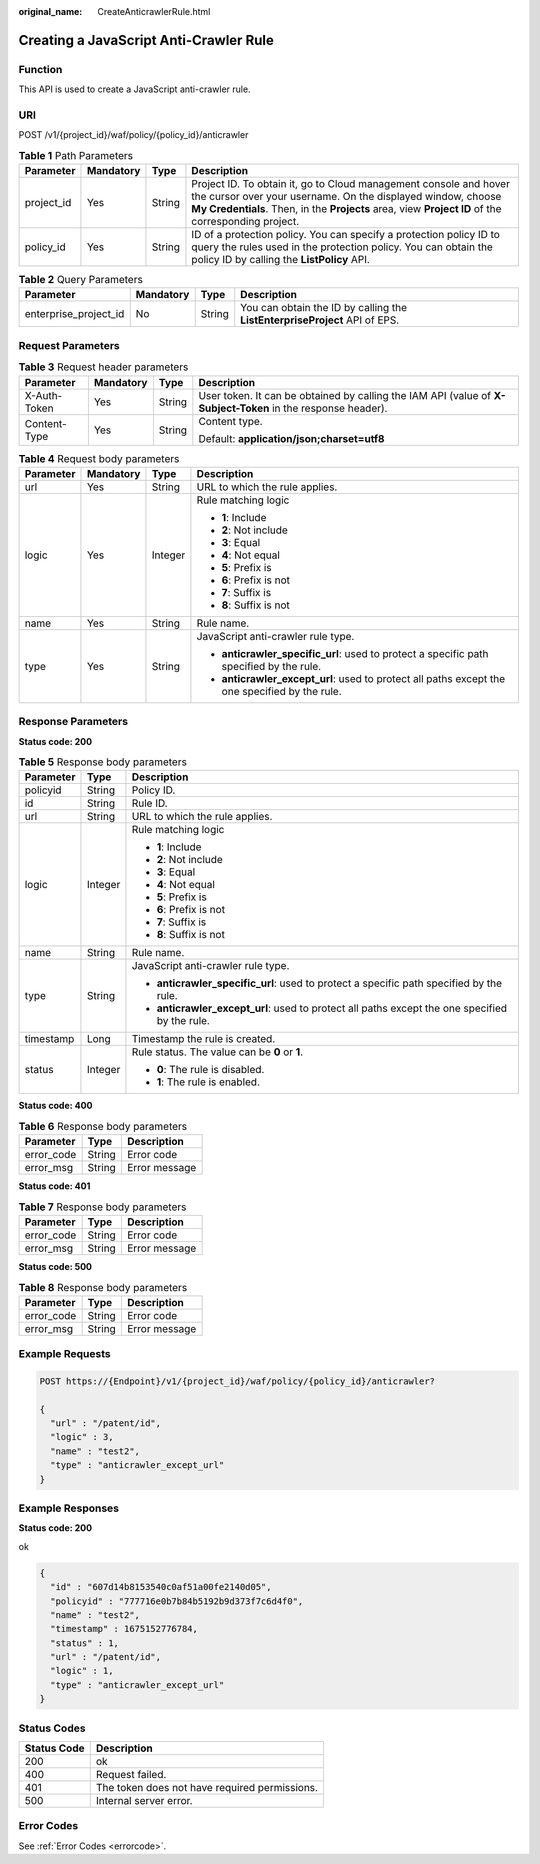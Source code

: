 :original_name: CreateAnticrawlerRule.html

.. _CreateAnticrawlerRule:

Creating a JavaScript Anti-Crawler Rule
=======================================

Function
--------

This API is used to create a JavaScript anti-crawler rule.

URI
---

POST /v1/{project_id}/waf/policy/{policy_id}/anticrawler

.. table:: **Table 1** Path Parameters

   +------------+-----------+--------+-----------------------------------------------------------------------------------------------------------------------------------------------------------------------------------------------------------------------------------------+
   | Parameter  | Mandatory | Type   | Description                                                                                                                                                                                                                             |
   +============+===========+========+=========================================================================================================================================================================================================================================+
   | project_id | Yes       | String | Project ID. To obtain it, go to Cloud management console and hover the cursor over your username. On the displayed window, choose **My Credentials**. Then, in the **Projects** area, view **Project ID** of the corresponding project. |
   +------------+-----------+--------+-----------------------------------------------------------------------------------------------------------------------------------------------------------------------------------------------------------------------------------------+
   | policy_id  | Yes       | String | ID of a protection policy. You can specify a protection policy ID to query the rules used in the protection policy. You can obtain the policy ID by calling the **ListPolicy** API.                                                     |
   +------------+-----------+--------+-----------------------------------------------------------------------------------------------------------------------------------------------------------------------------------------------------------------------------------------+

.. table:: **Table 2** Query Parameters

   +-----------------------+-----------+--------+----------------------------------------------------------------------------+
   | Parameter             | Mandatory | Type   | Description                                                                |
   +=======================+===========+========+============================================================================+
   | enterprise_project_id | No        | String | You can obtain the ID by calling the **ListEnterpriseProject** API of EPS. |
   +-----------------------+-----------+--------+----------------------------------------------------------------------------+

Request Parameters
------------------

.. table:: **Table 3** Request header parameters

   +-----------------+-----------------+-----------------+--------------------------------------------------------------------------------------------------------------+
   | Parameter       | Mandatory       | Type            | Description                                                                                                  |
   +=================+=================+=================+==============================================================================================================+
   | X-Auth-Token    | Yes             | String          | User token. It can be obtained by calling the IAM API (value of **X-Subject-Token** in the response header). |
   +-----------------+-----------------+-----------------+--------------------------------------------------------------------------------------------------------------+
   | Content-Type    | Yes             | String          | Content type.                                                                                                |
   |                 |                 |                 |                                                                                                              |
   |                 |                 |                 | Default: **application/json;charset=utf8**                                                                   |
   +-----------------+-----------------+-----------------+--------------------------------------------------------------------------------------------------------------+

.. table:: **Table 4** Request body parameters

   +-----------------+-----------------+-----------------+------------------------------------------------------------------------------------------------+
   | Parameter       | Mandatory       | Type            | Description                                                                                    |
   +=================+=================+=================+================================================================================================+
   | url             | Yes             | String          | URL to which the rule applies.                                                                 |
   +-----------------+-----------------+-----------------+------------------------------------------------------------------------------------------------+
   | logic           | Yes             | Integer         | Rule matching logic                                                                            |
   |                 |                 |                 |                                                                                                |
   |                 |                 |                 | -  **1**: Include                                                                              |
   |                 |                 |                 |                                                                                                |
   |                 |                 |                 | -  **2**: Not include                                                                          |
   |                 |                 |                 |                                                                                                |
   |                 |                 |                 | -  **3**: Equal                                                                                |
   |                 |                 |                 |                                                                                                |
   |                 |                 |                 | -  **4**: Not equal                                                                            |
   |                 |                 |                 |                                                                                                |
   |                 |                 |                 | -  **5**: Prefix is                                                                            |
   |                 |                 |                 |                                                                                                |
   |                 |                 |                 | -  **6**: Prefix is not                                                                        |
   |                 |                 |                 |                                                                                                |
   |                 |                 |                 | -  **7**: Suffix is                                                                            |
   |                 |                 |                 |                                                                                                |
   |                 |                 |                 | -  **8**: Suffix is not                                                                        |
   +-----------------+-----------------+-----------------+------------------------------------------------------------------------------------------------+
   | name            | Yes             | String          | Rule name.                                                                                     |
   +-----------------+-----------------+-----------------+------------------------------------------------------------------------------------------------+
   | type            | Yes             | String          | JavaScript anti-crawler rule type.                                                             |
   |                 |                 |                 |                                                                                                |
   |                 |                 |                 | -  **anticrawler_specific_url**: used to protect a specific path specified by the rule.        |
   |                 |                 |                 |                                                                                                |
   |                 |                 |                 | -  **anticrawler_except_url**: used to protect all paths except the one specified by the rule. |
   +-----------------+-----------------+-----------------+------------------------------------------------------------------------------------------------+

Response Parameters
-------------------

**Status code: 200**

.. table:: **Table 5** Response body parameters

   +-----------------------+-----------------------+------------------------------------------------------------------------------------------------+
   | Parameter             | Type                  | Description                                                                                    |
   +=======================+=======================+================================================================================================+
   | policyid              | String                | Policy ID.                                                                                     |
   +-----------------------+-----------------------+------------------------------------------------------------------------------------------------+
   | id                    | String                | Rule ID.                                                                                       |
   +-----------------------+-----------------------+------------------------------------------------------------------------------------------------+
   | url                   | String                | URL to which the rule applies.                                                                 |
   +-----------------------+-----------------------+------------------------------------------------------------------------------------------------+
   | logic                 | Integer               | Rule matching logic                                                                            |
   |                       |                       |                                                                                                |
   |                       |                       | -  **1**: Include                                                                              |
   |                       |                       |                                                                                                |
   |                       |                       | -  **2**: Not include                                                                          |
   |                       |                       |                                                                                                |
   |                       |                       | -  **3**: Equal                                                                                |
   |                       |                       |                                                                                                |
   |                       |                       | -  **4**: Not equal                                                                            |
   |                       |                       |                                                                                                |
   |                       |                       | -  **5**: Prefix is                                                                            |
   |                       |                       |                                                                                                |
   |                       |                       | -  **6**: Prefix is not                                                                        |
   |                       |                       |                                                                                                |
   |                       |                       | -  **7**: Suffix is                                                                            |
   |                       |                       |                                                                                                |
   |                       |                       | -  **8**: Suffix is not                                                                        |
   +-----------------------+-----------------------+------------------------------------------------------------------------------------------------+
   | name                  | String                | Rule name.                                                                                     |
   +-----------------------+-----------------------+------------------------------------------------------------------------------------------------+
   | type                  | String                | JavaScript anti-crawler rule type.                                                             |
   |                       |                       |                                                                                                |
   |                       |                       | -  **anticrawler_specific_url**: used to protect a specific path specified by the rule.        |
   |                       |                       |                                                                                                |
   |                       |                       | -  **anticrawler_except_url**: used to protect all paths except the one specified by the rule. |
   +-----------------------+-----------------------+------------------------------------------------------------------------------------------------+
   | timestamp             | Long                  | Timestamp the rule is created.                                                                 |
   +-----------------------+-----------------------+------------------------------------------------------------------------------------------------+
   | status                | Integer               | Rule status. The value can be **0** or **1**.                                                  |
   |                       |                       |                                                                                                |
   |                       |                       | -  **0**: The rule is disabled.                                                                |
   |                       |                       |                                                                                                |
   |                       |                       | -  **1**: The rule is enabled.                                                                 |
   +-----------------------+-----------------------+------------------------------------------------------------------------------------------------+

**Status code: 400**

.. table:: **Table 6** Response body parameters

   ========== ====== =============
   Parameter  Type   Description
   ========== ====== =============
   error_code String Error code
   error_msg  String Error message
   ========== ====== =============

**Status code: 401**

.. table:: **Table 7** Response body parameters

   ========== ====== =============
   Parameter  Type   Description
   ========== ====== =============
   error_code String Error code
   error_msg  String Error message
   ========== ====== =============

**Status code: 500**

.. table:: **Table 8** Response body parameters

   ========== ====== =============
   Parameter  Type   Description
   ========== ====== =============
   error_code String Error code
   error_msg  String Error message
   ========== ====== =============

Example Requests
----------------

.. code-block:: text

   POST https://{Endpoint}/v1/{project_id}/waf/policy/{policy_id}/anticrawler?

   {
     "url" : "/patent/id",
     "logic" : 3,
     "name" : "test2",
     "type" : "anticrawler_except_url"
   }

Example Responses
-----------------

**Status code: 200**

ok

.. code-block::

   {
     "id" : "607d14b8153540c0af51a00fe2140d05",
     "policyid" : "777716e0b7b84b5192b9d373f7c6d4f0",
     "name" : "test2",
     "timestamp" : 1675152776784,
     "status" : 1,
     "url" : "/patent/id",
     "logic" : 1,
     "type" : "anticrawler_except_url"
   }

Status Codes
------------

=========== =============================================
Status Code Description
=========== =============================================
200         ok
400         Request failed.
401         The token does not have required permissions.
500         Internal server error.
=========== =============================================

Error Codes
-----------

See :ref:`Error Codes <errorcode>`.
